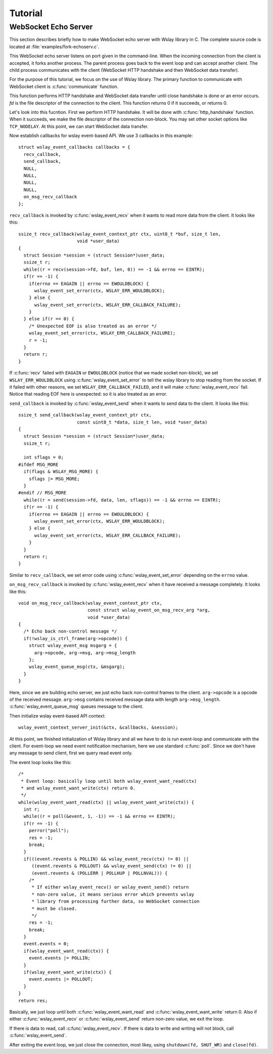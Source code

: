 .. highlight:: c

Tutorial
========

WebSocket Echo Server
---------------------

This section describes briefly how to make WebSocket echo server with
Wslay library in C.
The complete source code is located at :file:`examples/fork-echoserv.c`.

This WebSocket echo server listens on port given in the command-line.
When the incoming connection from the client is accepted,
it forks another process.
The parent process goes back to the event loop and can accept another client.
The child process communicates with
the client (WebSocket HTTP handshake and then WebSocket data transfer).

For the purpose of this tutorial, we focus on the use of Wslay library.
The primary function to communicate with WebSocket client is
:c:func:`communicate` function.

.. c:function:: int communicate(int fd)

This function performs HTTP handshake
and WebSocket data transfer until close handshake is done or an
error occurs. *fd* is the file descriptor of the connection to the
client. This function returns 0 if it succeeds, or returns 0.

Let's look into this fucntion. First we perform HTTP handshake.
It will be done with :c:func:`http_handshake` function.
When it succeeds, we make the file descriptor of the connection non-block.
You may set other socket options like ``TCP_NODELAY``.
At this point, we can start WebSocket data transfer.

Now establish callbacks for wslay event-based API.
We use 3 callbacks in this example::

  struct wslay_event_callbacks callbacks = {
    recv_callback,
    send_callback,
    NULL,
    NULL,
    NULL,
    NULL,
    on_msg_recv_callback
  };

``recv_callback`` is invoked by :c:func:`wslay_event_recv`
when it wants to read more data from the client.
It looks like this::

  ssize_t recv_callback(wslay_event_context_ptr ctx, uint8_t *buf, size_t len,
                        void *user_data)
  {
    struct Session *session = (struct Session*)user_data;
    ssize_t r;
    while((r = recv(session->fd, buf, len, 0)) == -1 && errno == EINTR);
    if(r == -1) {
      if(errno == EAGAIN || errno == EWOULDBLOCK) {
        wslay_event_set_error(ctx, WSLAY_ERR_WOULDBLOCK);
      } else {
        wslay_event_set_error(ctx, WSLAY_ERR_CALLBACK_FAILURE);
      }
    } else if(r == 0) {
      /* Unexpected EOF is also treated as an error */
      wslay_event_set_error(ctx, WSLAY_ERR_CALLBACK_FAILURE);
      r = -1;
    }
    return r;
  }    

If :c:func:`recv` failed with ``EAGAIN`` or ``EWOULDBLOCK``
(notice that we made socket
non-block), we set ``WSLAY_ERR_WOULDBLOCK`` using
:c:func:`wslay_event_set_error`
to tell the wslay library to stop reading from the socket.
If it failed with other reasons, we set ``WSLAY_ERR_CALLBACK_FAILED``,
and it will make :c:func:`wslay_event_recv` fail.
Notice that reading EOF here is unexpected: so it is also treated as an error.

``send_callback`` is invoked by :c:func:`wslay_event_send`
when it wants to send data to the client.
It looks like this::

  ssize_t send_callback(wslay_event_context_ptr ctx,
                        const uint8_t *data, size_t len, void *user_data)
  {
    struct Session *session = (struct Session*)user_data;
    ssize_t r;

    int sflags = 0;
  #ifdef MSG_MORE
    if(flags & WSLAY_MSG_MORE) {
      sflags |= MSG_MORE;
    }
  #endif // MSG_MORE
    while((r = send(session->fd, data, len, sflags)) == -1 && errno == EINTR);
    if(r == -1) {
      if(errno == EAGAIN || errno == EWOULDBLOCK) {
        wslay_event_set_error(ctx, WSLAY_ERR_WOULDBLOCK);
      } else {
        wslay_event_set_error(ctx, WSLAY_ERR_CALLBACK_FAILURE);
      }
    }
    return r;
  }

Similar to ``recv_callback``, we set error code using
:c:func:`wslay_event_set_error` depending on the ``errno`` value.

``on_msg_recv_callback`` is invoked by :c:func:`wslay_event_recv`
when it have received a message completely.
It looks like this::

  void on_msg_recv_callback(wslay_event_context_ptr ctx,
                            const struct wslay_event_on_msg_recv_arg *arg,
                            void *user_data)
  {
    /* Echo back non-control message */
    if(!wslay_is_ctrl_frame(arg->opcode)) {
      struct wslay_event_msg msgarg = {
        arg->opcode, arg->msg, arg->msg_length
      };
      wslay_event_queue_msg(ctx, &msgarg);
    }
  }

Here, since we are building echo server, we just echo back non-control
frames to the client. ``arg->opcode`` is a opcode of the received
message.  ``arg->msg`` contains received message data with length
``arg->msg_length``.
:c:func:`wslay_event_queue_msg` queues message to the client.

Then initialize wslay event-based API context::

  wslay_event_context_server_init(&ctx, &callbacks, &session);

At this point, we finished initialization of Wslay library and all we have to
do is run event-loop and communicate with the client.
For event-loop we need event notification mechanism, here we use
standard :c:func:`poll`. Since we don't have any message to send client,
first we query read event only.

The event loop looks like this::

  /*
   * Event loop: basically loop until both wslay_event_want_read(ctx)
   * and wslay_event_want_write(ctx) return 0.
   */
  while(wslay_event_want_read(ctx) || wslay_event_want_write(ctx)) {
    int r;
    while((r = poll(&event, 1, -1)) == -1 && errno == EINTR);
    if(r == -1) {
      perror("poll");
      res = -1;
      break;
    }
    if(((event.revents & POLLIN) && wslay_event_recv(ctx) != 0) ||
       ((event.revents & POLLOUT) && wslay_event_send(ctx) != 0) ||
       (event.revents & (POLLERR | POLLHUP | POLLNVAL))) {
      /*
       * If either wslay_event_recv() or wslay_event_send() return
       * non-zero value, it means serious error which prevents wslay
       * library from processing further data, so WebSocket connection
       * must be closed.
       */
      res = -1;
      break;
    }
    event.events = 0;
    if(wslay_event_want_read(ctx)) {
      event.events |= POLLIN;
    }
    if(wslay_event_want_write(ctx)) {
      event.events |= POLLOUT;
    }
  }
  return res;

Basically, we just loop until both :c:func:`wslay_event_want_read` and
:c:func:`wslay_event_want_write` return 0.
Also if either :c:func:`wslay_event_recv` or :c:func:`wslay_event_send`
return non-zero value, we exit the loop.

If there is data to read, call :c:func:`wslay_event_recv`.
If there is data to write and writing will not block, call
:c:func:`wslay_event_send`.

After exiting the event loop, we just close the connection,
most likey, using ``shutdown(fd, SHUT_WR)`` and ``close(fd)``.
